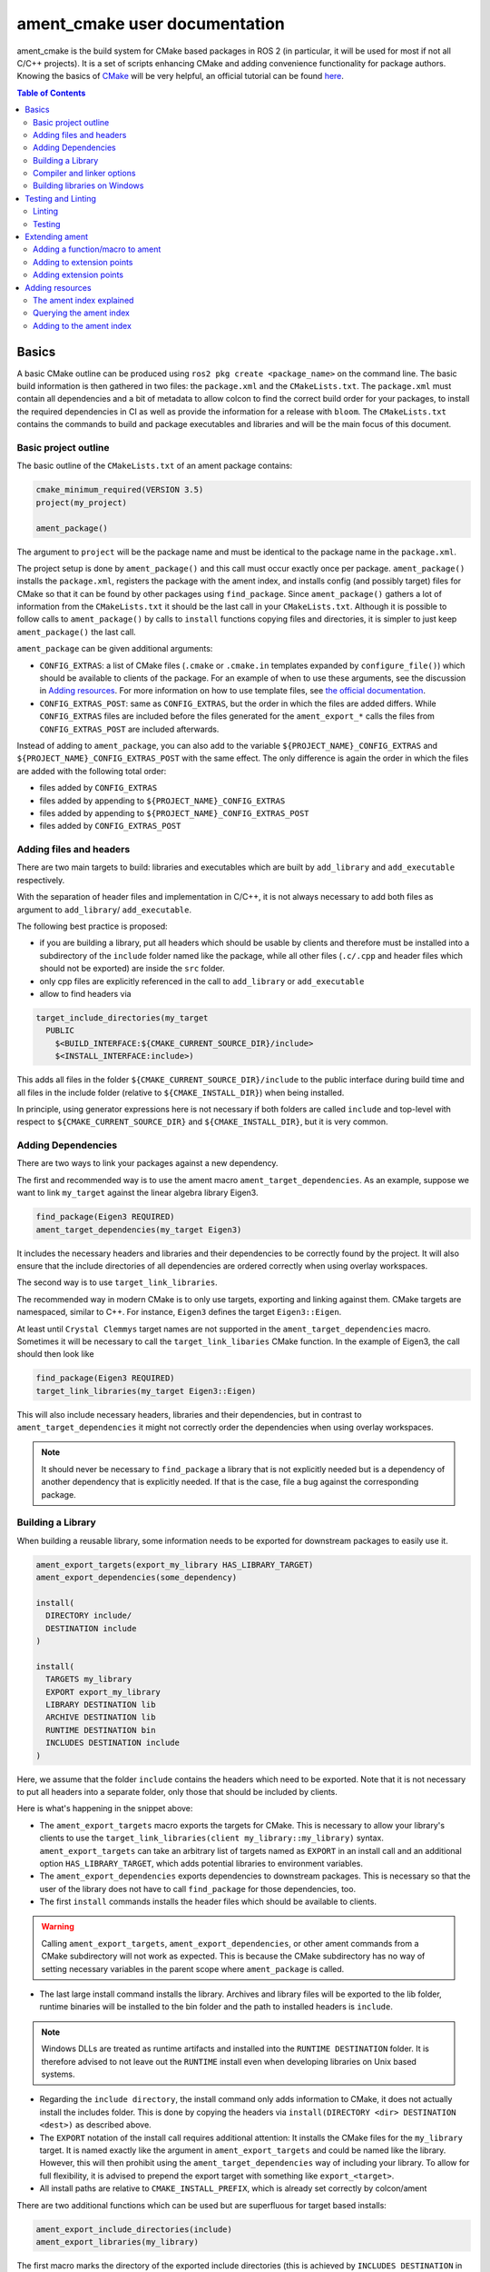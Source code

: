 .. redirect-from::

  Tutorials/Ament-CMake-Documentation

ament_cmake user documentation
==============================

ament_cmake is the build system for CMake based packages in ROS 2 (in particular, it will be used for most if not all C/C++ projects).
It is a set of scripts enhancing CMake and adding convenience functionality for package authors.
Knowing the basics of `CMake <https://cmake.org/cmake/help/v3.5/>`__ will be very helpful, an official tutorial can be found `here <https://cmake.org/cmake-tutorial/>`__.

.. contents:: Table of Contents
   :depth: 2
   :local:

Basics
------

A basic CMake outline can be produced using ``ros2 pkg create <package_name>`` on the command line.
The basic build information is then gathered in two files: the ``package.xml`` and the ``CMakeLists.txt``.
The ``package.xml`` must contain all dependencies and a bit of metadata to allow colcon to find the correct build order for your packages, to install the required dependencies in CI as well as provide the information for a release with ``bloom``.
The ``CMakeLists.txt`` contains the commands to build and package executables and libraries and will be the main focus of this document.

Basic project outline
^^^^^^^^^^^^^^^^^^^^^

The basic outline of the ``CMakeLists.txt`` of an ament package contains:

.. code-block:: cmake

   cmake_minimum_required(VERSION 3.5)
   project(my_project)

   ament_package()

The argument to ``project`` will be the package name and must be identical to the package name in the ``package.xml``.

The project setup is done by ``ament_package()`` and this call must occur exactly once per package.
``ament_package()`` installs the ``package.xml``, registers the package with the ament index, and installs config (and possibly target) files for CMake so that it can be found by other packages using ``find_package``.
Since ``ament_package()`` gathers a lot of information from the ``CMakeLists.txt`` it should be the last call in your ``CMakeLists.txt``.
Although it is possible to follow calls to ``ament_package()`` by calls to ``install`` functions copying files and directories, it is simpler to just keep ``ament_package()`` the last call.

``ament_package`` can be given additional arguments:

- ``CONFIG_EXTRAS``: a list of CMake files (``.cmake`` or ``.cmake.in`` templates expanded by ``configure_file()``) which should be available to clients of the package.
  For an example of when to use these arguments, see the discussion in `Adding resources`_.
  For more information on how to use template files, see `the official documentation <https://cmake.org/cmake/help/v3.5/command/configure_file.html>`__.

- ``CONFIG_EXTRAS_POST``: same as ``CONFIG_EXTRAS``, but the order in which the files are added differs.
  While ``CONFIG_EXTRAS`` files are included before the files generated for the ``ament_export_*`` calls the files from ``CONFIG_EXTRAS_POST`` are included afterwards.

Instead of adding to ``ament_package``, you can also add to the variable ``${PROJECT_NAME}_CONFIG_EXTRAS`` and ``${PROJECT_NAME}_CONFIG_EXTRAS_POST`` with the same effect.
The only difference is again the order in which the files are added with the following total order:

- files added by ``CONFIG_EXTRAS``

- files added by appending to ``${PROJECT_NAME}_CONFIG_EXTRAS``

- files added by appending to ``${PROJECT_NAME}_CONFIG_EXTRAS_POST``

- files added by ``CONFIG_EXTRAS_POST``

Adding files and headers
^^^^^^^^^^^^^^^^^^^^^^^^

There are two main targets to build: libraries and executables which are built by ``add_library`` and ``add_executable`` respectively.

With the separation of header files and implementation in C/C++, it is not always necessary to add both files as argument to ``add_library``/ ``add_executable``.

The following best practice is proposed:

- if you are building a library, put all headers which should be usable by clients and therefore must be installed into a subdirectory of the ``include`` folder named like the package, while all other files (``.c/.cpp`` and header files which should not be exported) are inside the ``src`` folder.

- only cpp files are explicitly referenced in the call to ``add_library`` or ``add_executable``

- allow to find headers via

.. code-block:: cmake

    target_include_directories(my_target
      PUBLIC
        $<BUILD_INTERFACE:${CMAKE_CURRENT_SOURCE_DIR}/include>
        $<INSTALL_INTERFACE:include>)

This adds all files in the folder ``${CMAKE_CURRENT_SOURCE_DIR}/include`` to the public interface during build time and all files in the include folder (relative to ``${CMAKE_INSTALL_DIR}``) when being installed.

In principle, using generator expressions here is not necessary if both folders are called ``include`` and top-level with respect to ``${CMAKE_CURRENT_SOURCE_DIR}`` and ``${CMAKE_INSTALL_DIR}``, but it is very common.

Adding Dependencies
^^^^^^^^^^^^^^^^^^^

There are two ways to link your packages against a new dependency.

The first and recommended way is to use the ament macro ``ament_target_dependencies``.
As an example, suppose we want to link ``my_target`` against the linear algebra library Eigen3.

.. code-block:: cmake

    find_package(Eigen3 REQUIRED)
    ament_target_dependencies(my_target Eigen3)

It includes the necessary headers and libraries and their dependencies to be correctly found by the project.
It will also ensure that the include directories of all dependencies are ordered correctly when using overlay workspaces.

The second way is to use ``target_link_libraries``.

The recommended way in modern CMake is to only use targets, exporting and linking against them.
CMake targets are namespaced, similar to C++.
For instance, ``Eigen3`` defines the target ``Eigen3::Eigen``.

At least until ``Crystal Clemmys`` target names are not supported in the ``ament_target_dependencies`` macro.
Sometimes it will be necessary to call the ``target_link_libaries`` CMake function.
In the example of Eigen3, the call should then look like

.. code-block:: cmake

    find_package(Eigen3 REQUIRED)
    target_link_libraries(my_target Eigen3::Eigen)

This will also include necessary headers, libraries and their dependencies, but in contrast to ``ament_target_dependencies`` it might not correctly order the dependencies when using overlay workspaces.

.. note::

   It should never be necessary to ``find_package`` a library that is not explicitly needed but is a dependency of another dependency that is explicitly needed.
   If that is the case, file a bug against the corresponding package.

Building a Library
^^^^^^^^^^^^^^^^^^

When building a reusable library, some information needs to be exported for downstream packages to easily use it.

.. code-block:: cmake

    ament_export_targets(export_my_library HAS_LIBRARY_TARGET)
    ament_export_dependencies(some_dependency)

    install(
      DIRECTORY include/
      DESTINATION include
    )

    install(
      TARGETS my_library
      EXPORT export_my_library
      LIBRARY DESTINATION lib
      ARCHIVE DESTINATION lib
      RUNTIME DESTINATION bin
      INCLUDES DESTINATION include
    )


Here, we assume that the folder ``include`` contains the headers which need to be exported.
Note that it is not necessary to put all headers into a separate folder, only those that should be included by clients.

Here is what's happening in the snippet above:

- The ``ament_export_targets`` macro exports the targets for CMake.
  This is necessary to allow your library's clients to use the ``target_link_libraries(client my_library::my_library)`` syntax.
  ``ament_export_targets`` can take an arbitrary list of targets named as ``EXPORT`` in an install call and an additional option ``HAS_LIBRARY_TARGET``, which adds potential libraries to environment variables.

- The ``ament_export_dependencies`` exports dependencies to downstream packages.
  This is necessary so that the user of the library does not have to call ``find_package`` for those dependencies, too.

- The first ``install`` commands installs the header files which should be available to clients.

.. warning::

   Calling ``ament_export_targets``, ``ament_export_dependencies``, or other ament commands from a CMake subdirectory will not work as expected.
   This is because the CMake subdirectory has no way of setting necessary variables in the parent scope where ``ament_package`` is called.

- The last large install command installs the library.
  Archives and library files will be exported to the lib folder, runtime binaries will be installed to the bin folder and the path to installed headers is ``include``.

.. note::

   Windows DLLs are treated as runtime artifacts and installed into the ``RUNTIME DESTINATION`` folder.
   It is therefore advised to not leave out the ``RUNTIME`` install even when developing libraries on Unix based systems.

- Regarding the ``include directory``, the install command only adds information to CMake, it does not actually install the includes folder.
  This is done by copying the headers via ``install(DIRECTORY <dir> DESTINATION <dest>)`` as described above.

- The ``EXPORT`` notation of the install call requires additional attention:
  It installs the CMake files for the ``my_library`` target.
  It is named exactly like the argument in ``ament_export_targets`` and could be named like the library.
  However, this will then prohibit using the ``ament_target_dependencies`` way of including your library.
  To allow for full flexibility, it is advised to prepend the export target with something like ``export_<target>``.

- All install paths are relative to ``CMAKE_INSTALL_PREFIX``, which is already set correctly by colcon/ament

There are two additional functions which can be used but are superfluous for target based installs:

.. code-block:: cmake

    ament_export_include_directories(include)
    ament_export_libraries(my_library)

The first macro marks the directory of the exported include directories (this is achieved by ``INCLUDES DESTINATION`` in the target ``install`` call).
The second macro marks the location of the installed library (this is done by the ``HAS_LIBRARY_TARGET`` argument in the call to ``ament_export_targets``).

Some of the macros can take different types of arguments for non-target exports, but since the recommended way for modern Make is to use targets, we will not cover them here.
Documentation of these options can be found in the source code itself.

Compiler and linker options
^^^^^^^^^^^^^^^^^^^^^^^^^^^

ROS 2 targets compilers which comply with the C++14 and C99 standard until at least ``Crystal Clemmys``.
Newer versions might be targeted in the future and are referenced `here <https://www.ros.org/reps/rep-2000.html>`__.
Therefore it is customary to set the corresponding CMake flags:

.. code-block:: cmake

    if(NOT CMAKE_C_STANDARD)
      set(CMAKE_C_STANDARD 99)
    endif()
    if(NOT CMAKE_CXX_STANDARD)
      set(CMAKE_CXX_STANDARD 14)
    endif()

To keep the code clean, compilers should throw warnings for questionable code and these warnings should be fixed.

It is recommended to at least cover the following warning levels:

- For Visual Studio, the default ``W1`` warnings are kept

- For GCC and Clang: ``-Wall -Wextra -Wpedantic`` are required and ``-Wshadow -Werror`` are advisable (the latter makes warnings errors).

Although modern CMake advises to add compiler flags on a target basis, i.e. call

.. code-block:: cmake

    target_compile_options(my_target PRIVATE -Wall)

it is at the moment recommended to use the directory level function ``add_compile_options(-Wall)`` to not clutter the code with target-based compile options for all executables and tests.

Building libraries on Windows
^^^^^^^^^^^^^^^^^^^^^^^^^^^^^

Since Linux, Mac and Windows are all officially supported platforms, to have maximum impact any package should also build on Windows.
The Windows library format enforces symbol visibility:
Every symbol which should be used from a client has to be explicitly exported by the library (and data symbols need to be implicitly imported).

To keep this compatible with Clang and GCC builds, it is advised to use the logic in `the GCC wiki <https://gcc.gnu.org/wiki/Visibility>`__.
To use it for a package called ``my_library``:

- Copy the logic in the link into a header file called ``visibility_control.hpp``.

- Replace ``DLL`` by ``MY_LIBRARY`` (for an example, see visibility control of `rviz_rendering <https://github.com/ros2/rviz/blob/ros2/rviz_rendering/include/rviz_rendering/visibility_control.hpp>`__).

- Use the macros "MY_LIBRARY_PUBLIC" for all symbols you need to export (i.e. classes or functions).

- In the project ``CMakeLists.txt`` use:

.. code-block:: cmake

    target_compile_definitions(my_library PRIVATE "MY_LIBRARY_BUILDING_LIBRARY")

Testing and Linting
-------------------

In order to separate testing from building the library with colcon, wrap all calls to linters and tests in a conditional:

.. code-block:: cmake

    if(BUILD_TESTING)
      find_package(ament_gtest)
      ament_add_gtest(<tests>)
    endif()

Linting
^^^^^^^

It's advised to use the combined call from `ament_lint_auto <https://github.com/ament/ament_lint/blob/master/ament_lint_auto/doc/index.rst#ament_lint_auto>`_:

.. code-block:: cmake

    find_package(ament_lint_auto REQUIRED)
    ament_lint_auto_find_test_dependencies()

This will run linters as defined in the ``package.xml``.
It is recommended to use the set of linters defined by the package ``ament_lint_common``.
The individual linters included there, as well as their functions, can be seen in the `ament_lint_common docs <https://github.com/ament/ament_lint/blob/master/ament_lint_common/doc/index.rst>`_.

Linters provided by ament can also be added separately, instead of running ``ament_lint_auto``.
One example of how to do so can be found in the `ament_cmake_lint_cmake documentation <https://github.com/ament/ament_lint/blob/master/ament_cmake_lint_cmake/doc/index.rst>`_.

Testing
^^^^^^^

Ament contains CMake macros to simplify setting up GTests. Call:

.. code-block:: cmake

    find_package(ament_gtest)
    ament_add_gtest(some_test <test_sources>)

to add a GTest.
This is then a regular target which can be linked against other libraries (such as the project library).
The macros have additional parameters:

- ``APPEND_ENV``: append environment variables.
  For instance you can add to the ament prefix path by calling:

.. code-block:: cmake

    find_package(ament_gtest REQUIRED)
    ament_add_gtest(some_test <test_sources>
      APPEND_ENV PATH=some/addtional/path/for/testing/resources)

- ``APPEND_LIBRARY_DIRS``: append libraries so that they can be found by the linker at runtime.
  This can be achieved by setting environment variables like ``PATH`` on Windows and ``LD_LIBRARY_PATH`` on Linux, but this makes the call platform specific.

- ``ENV``: set environment variables (same syntax as ``APPEND_ENV``).

- ``TIMEOUT``: set a test timeout in second. The default for GTests is 60 seconds.  For example:

.. code-block:: cmake

    ament_add_gtest(some_test <test_sources> TIMEOUT 120)

- ``SKIP_TEST``: skip this test (will be shown as "passed" in the console output).

- ``SKIP_LINKING_MAIN_LIBRARIES``: Don't link against GTest.

- ``WORKING_DIRECTORY``: set the working directory for the test.

The default working directory otherwise is the ``CMAKE_SOURCE_DIR``, which will be evaluated to the directory of the top-level ``CMakeLists.txt``.

Similarly, there is a CMake macro to set up GTest including GMock:

.. code-block:: cmake

    find_package(ament_gmock REQUIRED)
    ament_add_gmock(some_test <test_sources>)

It has the same additional parameters as ``ament_add_gtest``.

Extending ament
---------------

It is possible to register additional macros/functions with ``ament_cmake`` and extend it in several ways.

Adding a function/macro to ament
^^^^^^^^^^^^^^^^^^^^^^^^^^^^^^^^

Extending ament will often times mean that you want to have some functions available to other packages.
The best way to provide the macro to client packages is to register it with ament.

This can be done by appending the ``${PROJECT_NAME}_CONFIG_EXTRAS`` variable, which is used by ``ament_package()`` via

.. code-block:: cmake

    list(APPEND ${PROJECT_NAME}_CONFIG_EXTRAS
      path/to/file.cmake"
      other/pathto/file.cmake"
    )

Alternatively, you can directly add the files to the ``ament_package()`` call:

.. code-block:: cmake

    ament_package(CONFIG_EXTRAS
      path/to/file.cmake
      other/pathto/file.cmake
    )

Adding to extension points
^^^^^^^^^^^^^^^^^^^^^^^^^^

In addition to simple files with functions that can be used in other packages, you can also add extensions to ament.
Those extensions are scripts which are executed with the function which defines the extension point.
The most common use-case for ament extensions is probably registering rosidl message generators:
When writing a generator, you normally want to generate all messages and services with your generator also without modifying the code for the message/service definition packages.
This is possible by registering the generator as an extension to ``rosidl_generate_interfaces``.

As an example, see

.. code-block:: cmake

    ament_register_extension(
      "rosidl_generate_interfaces"
      "rosidl_generator_cpp"
      "rosidl_generator_cpp_generate_interfaces.cmake")

which registers the macro ``rosidl_generator_cpp_generate_interfaces.cmake`` for the package ``rosidl_generator_cpp`` to the extension point ``rosidl_generate_interfaces``.
When the extension point gets executed, this will trigger the execution of the script ``rosidl_generator_cpp_generate_interfaces.cmake`` here.
In particular, this will call the generator whenever the function ``rosidl_generate_interfaces`` gets executed.

The most important extension point aside from ``rosidl_generate_interfaces`` for generators is ``ament_package``, which will simply execute scripts with the ``ament_package()`` call.
This extension point is useful when registering resources (see below).

``ament_register_extension`` is a function which takes exactly three arguments:

- ``extension_point``: The name of the extension point (most of the time this will be one of ``ament_package`` or ``rosidl_generate_interfaces``)

- ``package_name``: The name of the package containing the CMake file (i.e. the project name of the project where the file is written to)

- ``cmake_filename``: The CMake file executed when the extension point is run

.. note::

   It is possible to define custom extension points in a similar manner to ``ament_package`` and ``rosidl_generate_interfaces``, but this should hardly be necessary.

Adding extension points
^^^^^^^^^^^^^^^^^^^^^^^

Very rarely, it might be interesting to define a new extension point to ament.

Extension points can be registered within a macro so that all extensions will be executed when the corresponding macro is called.
To do so:

- Define and document a name for your extension (e.g. ``my_extension_point``), which is the name passed to the ``ament_register_extension`` macro when using the extension point.

- In the macro/function which should execute the extensions call:

.. code-block:: cmake

   ament_execute_extensions(my_extension_point)

Ament extensions work by defining a variable containing the name of the extension point and filling it with the macros to be executed.
Upon calling ``ament_execute_extensions``, the scripts defined in the variable are then executed one after another.

Adding resources
----------------

Especially when developing plugins or packages which allow plugins it is often essential to add resources to one ROS package from another (e.g. a plugin).
Examples can be plugins for tools using the pluginlib.

This can be achieved using the ament index (also called "resource index").

The ament index explained
^^^^^^^^^^^^^^^^^^^^^^^^^

For details on the design and intentions, see `here <https://github.com/ament/ament_cmake/blob/master/ament_cmake_core/doc/resource_index.md>`__

In principle, the ament index is contained in a folder within the install/share folder of your package.
It contains shallow subfolders named after different types of resources.
Within the subfolder, each package providing said resource is referenced by name with a "marker file".
The file may contain whatever content necessary to obtain the resources, e.g. relative paths to the installation directories of the resource, it may also be simply empty.

To give an example, consider providing display plugins for RViz:
When providing RViz plugins in a project named ``my_rviz_displays`` which will be read by the pluginlib, you will provide a ``plugin_description.xml`` file, which will be installed and used by the pluginlib to load the plugins.
To achieve this, the plugin_description.xml is registered as a resource in the resource_index via

.. code-block:: cmake

    pluginlib_export_plugin_description_file(rviz_common plugins_description.xml)

When running ``colcon build``, this installs a file ``my_rviz_displays`` into a subfolder ``rviz_common__pluginlib__plugin`` into the resource_index.
Pluginlib factories within rviz_common will know to gather information from all folders named ``rviz_common__pluginlib__plugin`` for packages that export plugins.
The marker file for pluginlib factories contains an install-folder relative path to the ``plugins_description.xml`` file (and the name of the library as marker file name).
With this information, the pluginlib can load the library and know which plugins to load from the ``plugin_description.xml`` file.

As a second example, consider the possibility to let your own RViz plugins use your own custom meshes.
Meshes get loaded at startup time so that the plugin owner does not have to deal with it, but this implies RViz has to know about the meshes.
To achieve this, RViz provides a function:

.. code-block:: cmake

    register_rviz_ogre_media_exports(DIRECTORIES <my_dirs>)

This registers the directories as an ogre_media resource in the ament index.
In short, it installs a file named after the project which calls the function into a subfolder called ``rviz_ogre_media_exports``.
The file contains the install folder relative paths to the directories listed in the macros.
On startup time, RViz can now search for all folders called ``rviz_ogre_media_exports`` and load resources in all folders provided.
These searches are done using ``ament_index_cpp`` (or ``ament_index_py`` for Python packages).

In the following sections we will explore how to add your own resources to the ament index and provide best practices for doing so.

Querying the ament index
^^^^^^^^^^^^^^^^^^^^^^^^

If necessary, it is possible to query the ament index for resources via CMake.
To do so, there are three functions:

``ament_index_has_resource``: obtain a prefix path to the resource if it exists with the following parameters:

- ``var``: the output parameter: fill this variable with FALSE if the resource does not exist or the prefix path to the resource otherwise

- ``resource_type``: The type of the resource (e.g. ``rviz_common__pluginlib__plugin``)

- ``resource_name``: The name of the resource which usually amounts to the name of the package having added the resource of type resource_type (e.g. ``rviz_default_plugins``)

``ament_index_get_resource``: Obtain the content of a specific resource, i.e. the contents of the marker file in the ament index.

- ``var``: the output parameter: filled with the content of the resource marker file if it exists.

- ``resource_type``: The type of the resource (e.g. ``rviz_common__pluginlib__plugin``)

- ``resource_name``: The name of the resource which usually amounts to the name of the package having added the resource of type resource_type (e.g. ``rviz_default_plugins``)

- ``PREFIX_PATH``: The prefix path to search for (usually, the default ``ament_index_get_prefix_path()`` will be enough).

Note that ``ament_index_get_resource`` will throw an error if the resource does not exist, so it might be necessary to check using ``ament_index_has_resource``.

``ament_index_get_resources``: Get all packages which registered resources of a specific type from the index

- ``var``: Output parameter: filled with a list of names of all packages which registered a resource of resource_type

- ``resource_type``: The type of the resource (e.g. ``rviz_common__pluginlib__plugin``)

- ``PREFIX_PATH``: The prefix path to search for (usually, the default ``ament_index_get_prefix_path()`` will be enough).

Adding to the ament index
^^^^^^^^^^^^^^^^^^^^^^^^^

Defining a resource requires two bits of information:

- a name for the resource which must be unique,

- a layout of the marker file, which can be anything and could also be empty (this is true for instance for the "package" resource marking a ROS 2 package)

For the RViz mesh resource, the corresponding choices were:

- ``rviz_ogre_media_exports`` as name of the resource,

- install path relative paths to all folders containing resources. This will already enable you to write the logic for using the corresponding resource in your package.

To allow users to easily register resources for your package, you should furthermore provide macros or functions such as the pluginlib function or ``rviz_ogre_media_exports`` function.

To register a resource, use the ament function ``ament_index_register_resource``.
This will create and install the marker files in the resource_index.
As an example, the corresponding call for ``rviz_ogre_media_exports`` is the following:

.. code-block:: cmake

    ament_index_register_resource(rviz_ogre_media_exports CONTENT ${OGRE_MEDIA_RESOURCE_FILE})

This installs a file named like ``${PROJECT_NAME}`` into a folder ``rviz_ogre_media_exports`` into the resource_index with content given by variable ``${OGRE_MEDIA_RESOURCE_FILE}``.
The macro has a number of parameters that can be useful:

- the first (unnamed) parameter is the name of the resource, which amounts to the name of the folder in the resource_index

- ``CONTENT``: The content of the marker file as string. This could be a list of relative paths, etc. ``CONTENT`` cannot be used together with ``CONTENT_FILE``.

- ``CONTENT_FILE``: The path to a file which will be use to create the marker file. The file can be a plain file or a template file expanded with ``configure_file()``.
  ``CONTENT_FILE`` cannot be used together with ``CONTENT``.

- ``PACKAGE_NAME``: The name of the package/library exporting the resource, which amounts to the name of the marker file. Defaults to ``${PROJECT_NAME}``.

- ``AMENT_INDEX_BINARY_DIR``: The base path of the generated ament index. Unless really necessary, always use the default ``${CMAKE_BINARY_DIR}/ament_cmake_index``.

- ``SKIP_INSTALL``: Skip installing the marker file.

Since only one marker file exists per package, it is usually a problem if the CMake function/macro gets called twice by the same project.
However, for large projects it might be best to split up calls registering resources.

Therefore, it is best practice to let a macro registering a resource such as ``register_rviz_ogre_media_exports.cmake`` only fill some variables.
The real call to ``ament_index_register_resource`` can then be added within an ament extension to ``ament_package``.
Since there must only ever be one call to ``ament_package`` per project, there will always only be one place where the resource gets registered.
In the case of ``rviz_ogre_media_exports`` this amounts to the following strategy:

- The macro ``register_rviz_ogre_media_exports`` takes a list of folders and appends them to a variable called ``OGRE_MEDIA_RESOURCE_FILE``.

- Another macro called ``register_rviz_ogre_media_exports_hook`` calls ``ament_index_register_resource`` if ``${OGRE_MEDIA_RESOURCE_FILE}`` is non-empty.

- The ``register_rviz_ogre_media_exports_hook.cmake`` file is registered as an ament extension in a third file ``register_rviz_ogre_media_exports_hook-extras.cmake`` via calling

.. code-block:: cmake

    ament_register_extension("ament_package" "rviz_rendering"
      "register_rviz_ogre_media_exports_hook.cmake")

- The files ``register_rviz_ogre_media_exports.cmake`` and ``register_rviz_ogre_media_exports_hook-extra.cmake`` are registered as ``CONFIG_EXTRA`` with ``ament_package()``.
